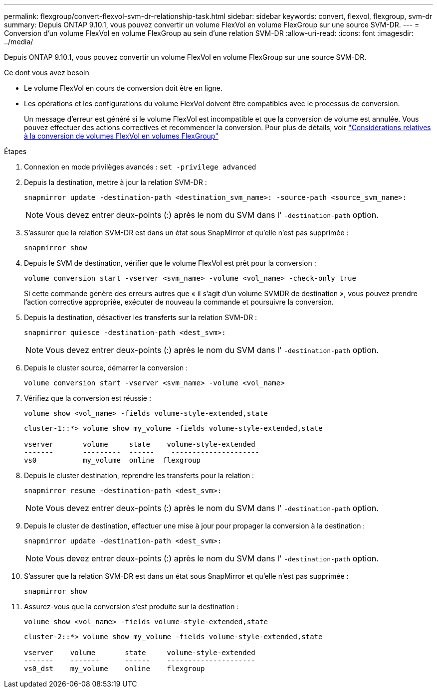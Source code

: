 ---
permalink: flexgroup/convert-flexvol-svm-dr-relationship-task.html 
sidebar: sidebar 
keywords: convert, flexvol, flexgroup, svm-dr 
summary: Depuis ONTAP 9.10.1, vous pouvez convertir un volume FlexVol en volume FlexGroup sur une source SVM-DR. 
---
= Conversion d'un volume FlexVol en volume FlexGroup au sein d'une relation SVM-DR
:allow-uri-read: 
:icons: font
:imagesdir: ../media/


[role="lead"]
Depuis ONTAP 9.10.1, vous pouvez convertir un volume FlexVol en volume FlexGroup sur une source SVM-DR.

.Ce dont vous avez besoin
* Le volume FlexVol en cours de conversion doit être en ligne.
* Les opérations et les configurations du volume FlexVol doivent être compatibles avec le processus de conversion.
+
Un message d'erreur est généré si le volume FlexVol est incompatible et que la conversion de volume est annulée. Vous pouvez effectuer des actions correctives et recommencer la conversion.
Pour plus de détails, voir link:convert-flexvol-concept.html["Considérations relatives à la conversion de volumes FlexVol en volumes FlexGroup"]



.Étapes
. Connexion en mode privilèges avancés : `set -privilege advanced`
. Depuis la destination, mettre à jour la relation SVM-DR :
+
[source, cli]
----
snapmirror update -destination-path <destination_svm_name>: -source-path <source_svm_name>:
----
+
[NOTE]
====
Vous devez entrer deux-points (:) après le nom du SVM dans l' `-destination-path` option.

====
. S'assurer que la relation SVM-DR est dans un état sous SnapMirror et qu'elle n'est pas supprimée :
+
[source, cli]
----
snapmirror show
----
. Depuis le SVM de destination, vérifier que le volume FlexVol est prêt pour la conversion :
+
[source, cli]
----
volume conversion start -vserver <svm_name> -volume <vol_name> -check-only true
----
+
Si cette commande génère des erreurs autres que « il s'agit d'un volume SVMDR de destination », vous pouvez prendre l'action corrective appropriée, exécuter de nouveau la commande et poursuivre la conversion.

. Depuis la destination, désactiver les transferts sur la relation SVM-DR :
+
[source, cli]
----
snapmirror quiesce -destination-path <dest_svm>:
----
+
[NOTE]
====
Vous devez entrer deux-points (:) après le nom du SVM dans l' `-destination-path` option.

====
. Depuis le cluster source, démarrer la conversion :
+
[source, cli]
----
volume conversion start -vserver <svm_name> -volume <vol_name>
----
. Vérifiez que la conversion est réussie :
+
[source, cli]
----
volume show <vol_name> -fields volume-style-extended,state
----
+
[listing]
----
cluster-1::*> volume show my_volume -fields volume-style-extended,state

vserver       volume     state    volume-style-extended
-------       ---------  ------    ---------------------
vs0           my_volume  online  flexgroup
----
. Depuis le cluster destination, reprendre les transferts pour la relation :
+
[source, cli]
----
snapmirror resume -destination-path <dest_svm>:
----
+
[NOTE]
====
Vous devez entrer deux-points (:) après le nom du SVM dans l' `-destination-path` option.

====
. Depuis le cluster de destination, effectuer une mise à jour pour propager la conversion à la destination :
+
[source, cli]
----
snapmirror update -destination-path <dest_svm>:
----
+
[NOTE]
====
Vous devez entrer deux-points (:) après le nom du SVM dans l' `-destination-path` option.

====
. S'assurer que la relation SVM-DR est dans un état sous SnapMirror et qu'elle n'est pas supprimée :
+
[source, cli]
----
snapmirror show
----
. Assurez-vous que la conversion s'est produite sur la destination :
+
[source, cli]
----
volume show <vol_name> -fields volume-style-extended,state
----
+
[listing]
----
cluster-2::*> volume show my_volume -fields volume-style-extended,state

vserver    volume       state     volume-style-extended
-------    -------      ------    ---------------------
vs0_dst    my_volume    online    flexgroup
----

